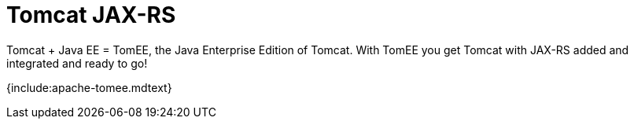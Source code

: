 = Tomcat JAX-RS

Tomcat + Java EE = TomEE, the Java Enterprise Edition of Tomcat.
With TomEE you get Tomcat with JAX-RS added and integrated and ready to go!

{include:apache-tomee.mdtext}
